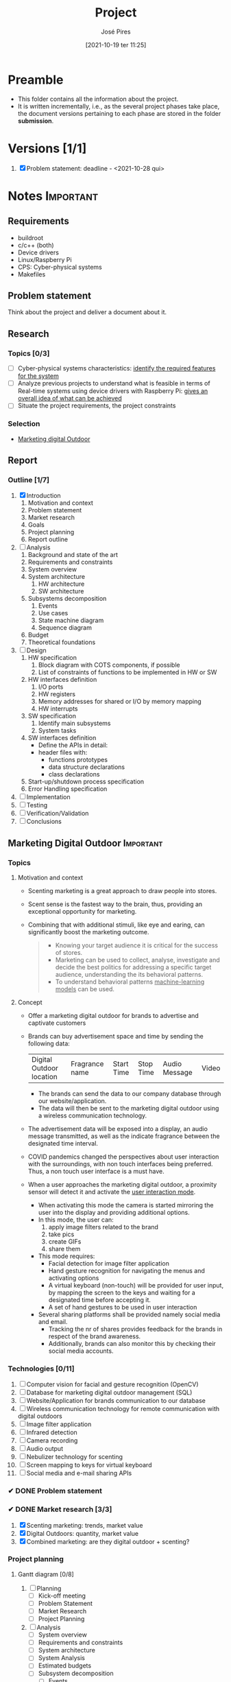 #+TITLE: Project
#+AUTHOR: José Pires
#+DATE: [2021-10-19 ter 11:25]
#+EMAIL: a50178@alunos.uminho.pt

#+LATEX_COMPILER: xelatex
* Preamble
- This folder contains all the information about the project.
- It is written incrementally, i.e., as the several project phases take place,
  the document versions pertaining to each phase are stored in the folder
  *submission*.
** Screenshots                                                     :noexport:
   :PROPERTIES:
   :ATTACH_DIR: /home/zmpl/OneDrive-UM/Univ/MI_Electro/Sem7/SEC/2021-22/repo/Proj/sec/img/
   :END:
[[file:sec/img/hand-gesture-recog-procedure.png]]

[[file:sec/img/dbms-abstraction-levels.png]]

[[file:sec/img/dbms-struct.png]]
* Versions [1/1]
1. [X] Problem statement: deadline - <2021-10-28 qui>

* Notes                                                           :Important:
  :PROPERTIES:
  :ID:       ea2d2209-c1f3-4de8-9acb-90bca065b262
  :END:
** Requirements
   - buildroot
   - c/c++ (both)
   - Device drivers
   - Linux/Raspberry Pi
   - CPS: Cyber-physical systems
   - Makefiles
** Problem statement
   DEADLINE: <2021-10-28 qui>
   Think about the project and deliver a document about it.
** Research
*** Topics [0/3]
 - [ ] Cyber-physical systems characteristics: _identify the required features
   for the system_
 - [ ] Analyze previous projects to understand what is feasible in terms of
   Real-time systems using device drivers with Raspberry Pi: _gives an overall
   idea of what can be achieved_
 - [ ] Situate the project requirements, the project constraints
*** Selection
- [[file:readme.org][Marketing digital Outdoor]]
** Report
*** Outline [1/7]
1. [X] Introduction
   1. Motivation and context
   2. Problem statement
   3. Market research
   4. Goals
   5. Project planning
   6. Report outline
2. [ ] Analysis
   1. Background and state of the art
   2. Requirements and constraints
   3. System overview
   4. System architecture
      1. HW architecture
      2. SW architecture
   5. Subsystems decomposition
      1. Events
      2. Use cases
      3. State machine diagram
      4. Sequence diagram
   6. Budget
   7. Theoretical foundations
3. [ ] Design
   1. HW specification
      1. Block diagram with COTS components, if possible
      2. List of constraints of functions to be implemented in HW or SW
   2. HW interfaces definition
      1. I/O ports
      2. HW registers
      3. Memory addresses for shared or I/O by memory mapping
      4. HW interrupts
   3. SW specification
      1. Identify main subsystems
      2. System tasks
   4. SW interfaces definition
      - Define the APIs in detail:
	- header files with:
	  - functions prototypes
	  - data structure declarations
	  - class declarations
   5. Start-up/shutdown process specification
   6. Error Handling specification
4. [ ] Implementation
5. [ ] Testing
6. [ ] Verification/Validation
7. [ ] Conclusions
** Marketing Digital Outdoor                                      :Important:
*** Topics
1. Motivation and context
   - Scenting marketing is a great approach to draw people into stores.
   - Scent sense is the fastest way to the brain, thus, providing an exceptional
     opportunity for marketing.
   - Combining that with additional stimuli, like eye and earing, can
     significantly boost the marketing outcome.
     #+begin_quote
   - Knowing your target audience it is critical for the success of stores.
   - Marketing can be used to collect, analyse, investigate and decide the best
     politics for addressing a specific target audience, understanding the
     its behavioral patterns. 
   - To understand behavioral patterns _machine-learning models_ can be used.
     #+end_quote
2. Concept
   - Offer a marketing digital outdoor for brands to advertise and captivate customers
   - Brands can buy advertisement space and time by sending the following data:
	| Digital Outdoor location | Fragrance name | Start Time | Stop Time | Audio Message | Video |
     - The brands can send the data to our company database through our
       website/application.
     - The data will then be sent to the marketing digital outdoor using a wireless
       communication technology.
   - The advertisement data will be exposed into a display, an audio message
     transmitted, as well as the indicate fragrance between the designated time
     interval.
   - COVID pandemics changed the perspectives about user interaction with the
     surroundings, with non touch interfaces being preferred. Thus, a non touch
     user interface is a must have.
   - When a user approaches the marketing digital outdoor, a proximity sensor will detect
     it and activate the _user interaction mode_.
     - When activating this mode the camera is started mirroring the user into
       the display and providing additional options.
     - In this mode, the user can:
       1) apply image filters related to the brand
       2) take pics
       3) create GIFs
       4) share them
     - This mode requires:
       - Facial detection for image filter application
       - Hand gesture recognition for navigating the menus and activating
         options
       - A virtual keyboard (non-touch) will be provided for user input, by
         mapping the screen to the keys and waiting for a designated time before
         accepting it.
       - A set of hand gestures to be used in user interaction
     - Several sharing platforms shall be provided namely social media and
       email.
       - Tracking the nr of shares provides feedback for the brands in respect
         of the brand awareness.
       - Additionally, brands can also monitor this by checking their social
         media accounts.
 
*** Technologies [0/11]
1. [ ] Computer vision for facial and gesture recognition (OpenCV)
2. [ ] Database for marketing digital outdoor management (SQL)
3. [ ] Website/Application for brands communication to our database
4. [ ] Wireless communication technology for remote communication with digital outdoors
5. [ ] Image filter application
6. [ ] Infrared detection
7. [ ] Camera recording
8. [ ] Audio output
9. [ ] Nebulizer technology for scenting
10. [ ] Screen mapping to keys for virtual keyboard
11. [ ] Social media and e-mail sharing APIs

*** ✔ DONE Problem statement
    :LOGBOOK:
    - State "✔ DONE"     from              [2021-10-23 sáb 11:55]
    :END:

*** ✔ DONE Market research [3/3]
    :LOGBOOK:
    - State "✔ DONE"     from              [2021-11-19 sex 23:30]
    :END:
1) [X] Scenting marketing: trends, market value
2) [X] Digital Outdoors: quantity, market value
3) [X] Combined marketing: are they digital outdoor + scenting?

*** Project planning
**** Gantt diagram [0/8]
1) [ ] Planning
   - [ ] Kick-off meeting
   - [ ] Problem Statement
   - [ ] Market Research
   - [ ] Project Planning
2) [ ] Analysis
   - [ ] System overview
   - [ ] Requirements and constraints
   - [ ] System architecture
   - [ ] System Analysis
   - [ ] Estimated budgets
   - [ ] Subsystem decomposition
     - [ ] Events
     - [ ] Use-cases
     - [ ] Dynamic operation: state-machine diagram
     - [ ] Flow of events: sequence diagram
3) [ ] Design
   - [ ] Analysis review
   - [ ] HW specification
   - [ ] Component shipping
   - [ ] Software specification
     - [ ] Remote client
     - [ ] Remote server + database
     - [ ] Local system
4) [ ] Implementation
   - [ ] HW testing
   - [ ] SW implementation
     - [ ] Remote client
     - [ ] Remote server + database
     - [ ] Local system
   - [ ] HW implementation
     - [ ] Breadboard
     - [ ] PCB design
   - [ ] System configuration
5) [ ] Testing
   1) [ ] SW unit testing
   2) [ ] SW integrated testing
   3) [ ] HW unit testing
   4) [ ] HW integrated testing
   5) [ ] Functional testing
6) [ ] Verification/Validation
   1) [ ] Verification
   2) [ ] Validation
7) [ ] Report Writing
   1) [ ] Problem statement
   2) [ ] Analysis
   3) [ ] Design
   4) [ ] Implementation
   5) [ ] Final
8) [ ] Documentation
   1) [ ] Problem statement
   2) [ ] Analysis
   3) [ ] Design
   4) [ ] Implementation
   5) [ ] Testing
**** Required HW [3/7]
Research link: https://www.one-tab.com/page/TZxmVAXJTO6nVyNO593ARA

- [X] Raspberry Pi 4: 52 EUR
- [X] HDMI screen: 50 EUR - https://shorturl.at/oyAOR 
- [ ] Relay/Transistor + Ultrassonic actuator for nebulizing fragrance
- [ ] Audio output
- [ ] Power supply
- [ ] Mechanical structure
- [X] Camera: 14 EUR - https://shorturl.at/gnpCU
*** Analysis
**** System architecture
*Example*
#+BEGIN_QUOTE
BRAND -> DB
RC -> RS: q brand Nestle
RS -> DB: query brand Nestle
DS -> RS: Nestle milka.mp4 milka.wav Chocolate
RS -> RC: Nestle milka.mp4 milka.wav Chocolate

COMPANY -> MDO-L
Staff member login
    RC -> RS: q mdo systems
    RS -> DB: query mdo-systems
    DB -> RS: std::<vector> mdo_systems
    for(i = 0; i < mdo_systems.size(); i++ )
        RS -> RC: mdo_systems[i]
RC -> RC: Select MDO-L machine
Send command
    RC -> RS: mdo <nr> <command> (mdo 1 get mode)
    RS -> RS: parse command
    RS -> RS: get mdo_nr IP (query mdo-systems 1 IP)
    RS -> MDO-L: connect IP:port
    MDO-L -> RS: connected
    RS -> MDO-L: get mode
    MDO-L -> RS: normal mode (example)
    RS -> RC: normal
#+END_QUOTE
*** Theoretical foundations [4/15]  
    :PROPERTIES:
    :ATTACH_DIR: /home/zmpl/OneDrive - Universidade do Minho/Univ/MI_Electro/Sem7/SEC/2021-22/repo/Proj/sec/img/
    :END:
1) [X] *Project methodology: Waterfall model*
2) [X] *Multitasking and Pthreads*
3) [X] *Client-Server architecture & TCP/IP & OSI model*
4) [ ] /Daemons/
5) [ ] /Device drivers/
6) [ ] *Nebulizer technology for scenting*
7) [X] *Computer Vision*
   1) [X] *OpenCV*
   2) [X] *Gesture recognition algorithms*
   3) [X] *Face detection algorithms*
      1) see [[file:biblio/OpenCV3_Computer-Vision-in-C++-with-the-OpenCV-Library.pdf][openCV3 book]] (pg. 883)
8) [ ] *RDBMS (Relational Database management system) (SQL)*
9) [ ] /User detection technologies: IR, ultrasonic/
10) [ ] /Camera recording and codecs/
11) [ ] /Image filtering APIs/
12) [ ] /GIFs generation/
13) [ ] *Social media and e-mail sharing APIs*
14) [ ] /UI framework: Qt/
15) [ ] /File transfer protocols/

Legend:
- *Ze*
- /Hugo/

* Diagrams
Diagrams can be drawn using [2/2]:
- [X] draw.io
  - User mockups
  - State-machine
- [X] [[id:03c3f7e2-18cd-4956-ad92-13e4a6cc1e60][PlantUML]] (stored in Proj/diags/plantuml)
  - Sequence diagram
  - Class diagram
** PlantUML
   :PROPERTIES:
   :ID:       03c3f7e2-18cd-4956-ad92-13e4a6cc1e60
   :END:
[[https://plantuml.com/][PlantUML]] is a tool for quickly drawing diagrams from text based descriptions.
It is specially adequate for sequence diagrams, as draw.io is not very fluid.
*** Setup [0/6]
1) [ ] Download PlantUML from the [[https://sourceforge.net/projects/plantuml/files/plantuml.jar/download][website]]: =plantuml.jar=
2) [ ] Place the =plantuml.jar= file into a known directory and add it to the
   path
3) [ ] Write a diagram text file in an extension =.pu= (example input/test.pu) -
   check the user manual for this
4) [ ] Navigate to the =input= folder using cd
5) [ ] Generate the diagram from the terminal using:
    #+BEGIN_SRC bash
    java -jar plantuml.jar test.pu -o ../out java -jar plantuml.jar test.puput/
    #+END_SRC
6) [ ] Check the generate png file: =output/test.png=
*** Workflow [0/4]
1) [ ] Write a diagram text file in an extension =.pu= (example input/test.pu) -
   check the user manual for this
2) [ ] Navigate to the =input= folder using cd
3) [ ] Generate the diagram from the terminal using:
    #+BEGIN_SRC bash
    java -jar plantuml.jar test.pu -o ../output/
    #+END_SRC
4) [ ] Check the generate png file: =output/test.png=
*** Sequence diagrams
**** Declaring participants
If the keyword participant is used to declare a participant, more control on that participant is possible.

The order of declaration will be the (default) order of display.

Using these other keywords to declare participants will change the shape of the participant representation:
1) actor
2) boundary
3) control
4) entity
5) database
6) collections
7) queue

#+BEGIN_SRC plantuml :file diags/plantuml/seq-diag/examples/decl-partic.png :exports both
  ' title PlantUML (comment)
@startuml

participant Participant as Foo
actor       Actor       as Foo1
boundary    Boundary    as Foo2
control     Control     as Foo3
entity      Entity      as Foo4
database    Database    as Foo5
collections Collections as Foo6
queue       Queue       as Foo7
Foo -> Foo1 : To actor 
Foo -> Foo2 : To boundary
Foo -> Foo3 : To control
Foo -> Foo4 : To entity
Foo -> Foo5 : To database
Foo -> Foo6 : To collections
Foo -> Foo7: To queue

@enduml
#+END_SRC

#+RESULTS:
[[file:diags/plantuml/seq-diag/examples/decl-partic.png]]
**** Change arrow style
You can change arrow style by several ways:
1) add a final x to denote a lost message
2) use \ or / instead of < or > to have only the bottom or top part of the arrow
3) repeat the arrow head (for example, >> or //) head to have a thin drawing
4) use -- instead of - to have a dotted arrow
5) add a final "o" at arrow head
6) use bidirectional arrow <->

#+BEGIN_SRC plantuml :file diags/plantuml/seq-diag/examples/arrow-style.png :exports both
@startuml
' comments as needed
' lost message
Bob ->x Alice 
' sync message
Bob -> Alice 
' async message
Bob ->> Alice
Bob -\ Alice
Bob \\- Alice
Bob //-- Alice

Bob ->o Alice
Bob o\\-- Alice

' bidirectional message
Bob <-> Alice
Bob <->o Alice
@enduml
#+END_SRC

#+RESULTS:
[[file:diags/plantuml/seq-diag/examples/arrow-style.png]]

**** Grouping messages
([[https://plantuml.com/sequence-diagram#425ba4350c02142c][src]])

It is possible to group messages together using the following keywords:
1) alt/else
2) opt
3) loop
4) par
5) break
6) critical
7) group, followed by a text to be displayed

It is possible to add a text that will be displayed into the header (for group,
see next paragraph 'Secondary group label').

The end keyword is used to close the group.

Note that it is possible to nest groups. 

#+BEGIN_SRC plantuml :file diags/plantuml/seq-diag/examples/group-msg.png :exports both
  ' title PlantUML (comment)
@startuml
Alice -> Bob: Authentication Request

alt successful case

    Bob -> Alice: Authentication Accepted

else some kind of failure

    Bob -> Alice: Authentication Failure
    group My own label
    Alice -> Log : Log attack start
        loop 1000 times
            Alice -> Bob: DNS Attack
        end
    Alice -> Log : Log attack end
    end

else Another type of failure

   Bob -> Alice: Please repeat

end
@enduml
#+END_SRC

#+RESULTS:
[[file:diags/plantuml/examples/seq-diag/group-msg.png]]
**** Notes on messages
It is possible to put notes on message using the note left or note right keywords just after the message.

You can have a multi-line note using the end note keywords. 

#+BEGIN_SRC plantuml :file diags/plantuml/seq-diag/examples/notes-msgs.png :exports both
@startuml
Alice->Bob : hello
note left: this is a first note

Bob->Alice : ok
note right: this is another note

Bob->Bob : I am thinking
note left
a note
can also be defined
on several lines
end note
@enduml
#+END_SRC

#+RESULTS:
[[file:diags/plantuml/seq-diag/examples/notes-msgs.png]]

**** Divider or separator
 If you want, you can split a diagram using == separator to divide your diagram
 into logical steps. 

#+BEGIN_SRC plantuml :file diags/plantuml/seq-diag/examples/divider.png :exports both
@startuml

== Initialization ==

Alice -> Bob: Authentication Request
Bob --> Alice: Authentication Response

== Repetition ==

Alice -> Bob: Another authentication Request
Alice <-- Bob: another authentication Response

@enduml
#+END_SRC

#+RESULTS:
[[file:diags/plantuml/seq-diag/examples/divider.png]]

**** Lifeline activation and destruction
The =activate= and =deactivate= are used to denote participant activation.

Once a participant is activated, its lifeline appears.

The activate and deactivate apply on the previous message.

The =destroy= denote the end of the lifeline of a participant. 

#+BEGIN_SRC plantuml :file diags/plantuml/seq-diag/examples/lifeline.png :exports both
@startuml
participant User

User -> A: DoWork
activate A

A -> B: << createRequest >>
activate B

B -> C: DoWork
activate C
C --> B: WorkDone
destroy C

B --> A: RequestCreated
deactivate B

A -> User: Done
deactivate A

@enduml
#+END_SRC

#+RESULTS:
[[file:diags/plantuml/seq-diag/examples/lifeline.png]]

**** Participant creation
 You can use the =create= keyword just before the first reception of a message
 to emphasize the fact that this message is actually creating this new object. 

#+BEGIN_SRC plantuml :file diags/plantuml/seq-diag/examples/partic-creation.png :exports both
@startuml
Bob -> Alice : hello

create Other
Alice -> Other : new

create control String
Alice -> String
note right : You can also put notes!

Alice --> Bob : ok

@enduml
#+END_SRC

#+RESULTS:
[[file:diags/plantuml/seq-diag/examples/partic-creation.png]]

**** Incoming and outgoing messages
You can use incoming or outgoing arrows if you want to focus on a part of the diagram.

Use square brackets to denote the left "[" or the right "]" side of the
diagram. 

#+BEGIN_SRC plantuml :file diags/plantuml/seq-diag/examples/in-out-msgs.png :exports both
@startuml
[-> A: DoWork

activate A

A -> A: Internal call
activate A

A ->] : << createRequest >>

A<--] : RequestCreated
deactivate A
[<- A: Done
deactivate A
@enduml
#+END_SRC

#+RESULTS:
[[file:diags/plantuml/seq-diag/examples/in-out-msgs.png]]

**** Anchors and duration
 With =teoz= it is possible to add anchors to the diagram and use the anchors to
 specify duration time. 

#+BEGIN_SRC plantuml :file diags/plantuml/seq-diag/examples/anchors-duration.png :exports both
@startuml
!pragma teoz true

{start} Alice -> Bob : start doing things during duration
Bob -> Max : something
Max -> Bob : something else
{end} Bob -> Alice : finish

{start} <-> {end} : some time

@enduml
#+END_SRC

#+RESULTS:
[[file:diags/plantuml/seq-diag/examples/anchors-duration.png]]


You can use the -Pcommand-line option to specify the pragma:
#+BEGIN_SRC bash
java -jar plantuml.jar -Pteoz=true
#+END_SRC

**** Participants encompass
It is possible to draw a box around some participants, using box and end box commands.

You can add an optional title or a optional background color, after the box
keyword. 

#+BEGIN_SRC plantuml :file diags/plantuml/seq-diag/examples/partic-encompass.png :exports both
@startuml

box "Internal Service" #LightBlue
participant Bob
participant Alice
end box
participant Other

Bob -> Alice : hello
Alice -> Other : hello

@enduml
#+END_SRC

#+RESULTS:
[[file:diags/plantuml/seq-diag/examples/partic-encompass.png]]


**** Remove foot boxes
      You can use the =hide footbox= keywords to remove the foot boxes of the
      diagram. 

#+BEGIN_SRC plantuml :file diags/plantuml/seq-diag/examples/remove-foot-box.png :exports both
@startuml

hide footbox
title Foot Box removed

Alice -> Bob: Authentication Request
Bob --> Alice: Authentication Response

@enduml
#+END_SRC

#+RESULTS:
[[file:diags/plantuml/seq-diag/examples/remove-foot-box.png]]

**** Style =strictuml=
To be conform to strict UML (for arrow style: emits triangle rather than sharp
arrowheads), you can use: 

#+BEGIN_SRC plantuml :file diags/plantuml/seq-diag/examples/strict-uml.png :exports both
@startuml
skinparam style strictuml
Bob -> Alice : hello
Alice -> Bob : ok
@enduml
#+END_SRC

#+RESULTS:
[[file:diags/plantuml/seq-diag/examples/strict-uml.png]]

**** Color a group message
It is possible to color a group message: 
#+BEGIN_SRC plantuml :file diags/plantuml/seq-diag/examples/color-group-msg.png :exports both
@startuml
Alice -> Bob: Authentication Request
alt#Gold #LightBlue Successful case
    Bob -> Alice: Authentication Accepted
else #Pink Failure
    Bob -> Alice: Authentication Rejected
end
@enduml
#+END_SRC

#+RESULTS:
[[file:diags/plantuml/seq-diag/examples/color-group-msg.png]]

**** Colors
You can use specify *fill* and *line* colors either:
1. with its standard name or CSS name
2. using HEX value (6 digits): #RRGGBB
3. using HEX value (8 digits) with alpha compositing or RGBA color model:
   #RRGGBBaa
4. using short HEX value (3 digits): #RGB

#+BEGIN_SRC plantuml :file diags/plantuml/seq-diag/examples/colors.png :exports both
@startuml
actor Bob #Red/Yellow
actor Alice #FF0000/FFFF00
Alice -> Bob : hello
@enduml
#+END_SRC

#+RESULTS:
[[file:diags/plantuml/seq-diag/examples/colors.png]]
**** All together                                                 :Important:
This example tries to combine all the most important tips stated previously.

#+BEGIN_SRC plantuml :file diags/plantuml/seq-diag/examples/all-together.png :exports both
@startuml
' ---------- SETUP ----------------
' strict uml style and hide footboxes
skinparam style strictuml
hide footbox
' for anchors and duration this may be required (uncomment)
' !pragma teoz true


' ---------- Declaring participants
participant Participant as Foo
actor       Actor       as Foo1
boundary    Boundary    as Foo2
control     Control     as Foo3
entity      Entity      as Foo4
database    Database    as Foo5
collections Collections as Foo6
queue       Queue       as Foo7
Foo -> Foo1 : To actor 
Foo -> Foo2 : To boundary
Foo -> Foo3 : To control
Foo -> Foo4 : To entity
Foo -> Foo5 : To database
Foo -> Foo6 : To collections
Foo -> Foo7: To queue

' -------- Grouping messages ------------------
' divider or separator
' Encompass actors
' add colors to cases
' add notes
== Initialization ==

box "Internal Service" #LightBlue
participant Bob
participant Alice
end box
Alice -> Bob: Authentication Request
alt#Gold #LightBlue Successful case
    Bob -> Alice: Authentication Accepted
    note left: this is a first note
else #Pink Failure
    Bob -> Alice: Authentication Rejected
    note right: this is a 2nd note
end

== Repetition ==

Alice -> Bob: Another authentication Request
Alice <-- Bob: another authentication Response


Alice -> Bob: Authentication Request

alt successful case

    Bob -> Alice: Authentication Accepted

else some kind of failure

    Bob -> Alice: Authentication Failure
    group My own label
    Alice -> Log : Log attack start
        loop 1000 times
            Alice -> Bob: DNS Attack
        end
    Alice -> Log : Log attack end
    end

else Another type of failure

   Bob -> Alice: Please repeat

' ---------- Anchors and duration
{start} Alice -> Bob : start doing things during duration
Bob -> Max : something
Max -> Bob : something else
{end} Bob -> Alice : finish

{start} <-> {end} : some time

' --------- Incoming and outgoing messages
[-> A: DoWork

activate A

A -> A: Internal call
activate A

A ->] : << createRequest >>

A<--] : RequestCreated
deactivate A
[<- A: Done
deactivate A

' -------  Participant creation ---------
Bob -> Alice : hello

create Other
Alice -> Other : new

create control String
Alice -> String
note right : You can also put notes!

Alice --> Bob : ok

'-------- Lifeline activation/deactivation
participant User

User -> A: DoWork
activate A

A -> B: << createRequest >>
activate B

B -> C: DoWork
activate C
C --> B: WorkDone
destroy C

B --> A: RequestCreated
deactivate B

A -> User: Done
deactivate A

@enduml
#+END_SRC

#+RESULTS:
[[file:diags/plantuml/seq-diag/examples/all-together.png]]
**** Mine (to generate report)                           :noexport:Important:
     :PROPERTIES:
     :ID:       6e44c5fa-06a8-40bb-bef2-b1fbca2964fb
     :END:

*Interaction mode*
#+BEGIN_SRC plantuml :file diags/plantuml/seq-diag/output/seq-local-interaction-mode.png
  @startuml
  ' ---------- SETUP ----------------
  ' strict uml style and hide footboxes
  skinparam style strictuml
  hide footbox
  ' for anchors and duration this may be required (uncomment)
  ' !pragma teoz true

  ' ---------- Declaring participants
  ' participant Participant as Foo
  actor User
  box "MDO-L" #LightBlue
  boundary "Gesture Recognition Engine" as GRE
  control "UI Engine" as UIE
  actor "Local System \nBack-End" as LS
  endbox
  ' entity      Entity      as Foo4
  ' database    Database    as Foo5
  ' collections Collections as Foo6
  ' queue       Queue       as Foo7
  ' Foo -> Foo1 : To actor 
  ' Foo -> Foo2 : To boundary
  ' Foo -> Foo3 : To control
  ' Foo -> Foo4 : To entity
  ' Foo -> Foo5 : To database
  ' Foo -> Foo6 : To collections
  ' Foo -> Foo7: To queue

  ' async message
  == Activate camera feed ==
  User ->> LS: User in range
  activate User
  activate LS
  LS -> LS: activate camera

  par
    loop while (user in range && ! user_timeout)
	LS -> UIE: grab frame from camera and display it on window
	activate UIE
	UIE -> User: visual feedback
    end
    == Identify User gesture ==
    User ->> GRE: gesture
    activate GRE
    GRE -> LS: gesture recognized
    deactivate GRE
    LS -> LS: process gesture callback
    == Multimedia mode ==
    alt Select Image Filter
    LS -> UIE: show Image Filter view
    UIE -> User: visual feedback
    ref over User, GRE, UIE, LS: Image Filter
' -------
    else Take Pic
    LS -> UIE: show Pic view
    UIE -> User: visual feedback
    ref over User, GRE, UIE, LS: Picture mode
' -------
    else Create GIF
    LS -> UIE: show GIF view
    UIE -> User: visual feedback
    ref over User, GRE, UIE, LS: GIF mode
    '' LS -> LS: process gesture \ncallback
    '' LS -> UIE: provide output
    '' UIE -> User: visual feedback
    ' end alt
    end 
' end par
  end
		

  @enduml
#+END_SRC

#+RESULTS:
[[file:diags/plantuml/seq-diag/output/seq-local-interaction-mode.png]]

*Remote client*
#+BEGIN_SRC plantuml :file diags/plantuml/seq-diag/output/seq-rc.png
  @startuml
  ' ---------- SETUP ----------------
  ' strict uml style and hide footboxes
  skinparam style strictuml
  hide footbox
  ' for anchors and duration this may be required (uncomment)
  ' !pragma teoz true

  ' ---------- Declaring participants
  ' participant Participant as Foo
  
  actor User
  box "MDO-RC" #LightBlue
  boundary "UI" as UI
  control "UI Engine" as UIE
  actor "Remote Client \nBack-End" as RC
  endbox
  box "MDO-RS" #f9db8f
  actor "Remote Server" as RS
  database "User DB" as UserDB
  endbox
  ' entity      Entity      as Foo4
  ' database    Database    as Foo5
  ' collections Collections as Foo6
  ' queue       Queue       as Foo7

  ' async message
  == Application start ==
  activate User
  User ->> UI: starts app 
  deactivate User
  activate UI
  UI -> User: Show Login view
  deactivate UI
  activate User
''
  == Login ==
  activate User
  User ->> UI: input username and password
  UI -> User: visual feedback
  User ->> UI: User presses Login
''
  deactivate User
  activate UI
  UI -> UIE: login_btn_pressed
  deactivate UI
  activate UIE
  UIE -> RC : login(username, pass)
  deactivate UIE
  activate RC
  RC -> RC : Encrypt password
  RC ->> RS : send(username, pass_crypt)
  RS -> UserDB : transaction(username, pass_crypt)
'' DB transaction
  alt transaction success
    UserDB -> RS: User info
    RS ->> RC: User info
    RC -> RC: check type of User
    alt Admin user
    RC -> UIE: admin user
    UIE -> UI: admin_view
    UI -> User: Show admin view
    ref over RC, UIE, UI, User: Admin
    else Brand user
    RC -> UIE: brand user
    UIE -> UI: brand_view
    UI -> User: Show brand view
    ref over RC, UIE, UI, User: Brand
    end
  else failure
  UserDB -> RS: empty
  end
''
''  == User Authentication ==
''  alt Admin
''    UIE ->> RC : Send DBs relative to admin
''    RC ->> User : Show Main Menu
''    alt Users
''      User ->> RC : Manage Useres
''      RC ->> UIE : Send changes
''      UIE ->> UIE : Update data
''    else Statistics
''      User ->> RC : Watch Statistics
''      RC ->> User : Show Statistics
''    else Ads To Activate
''      User ->> RC : Download Videos, Accept/Deny Ads
''      RC ->> UIE : Send Changes
''      UIE ->> UIE : Update data
''    else Logout
''      User ->> RC : Logout
''      RC ->> RC : Quit
''    end
'    
''  else Brand
''    UIE ->> RC : Sends DBs relative to the brand 
''    RC ->> User : Show Main Menu
''    alt Notifications
''      User ->> RC : See notifications
''      RC ->> User : Show notifications
''    else Rented
''      User ->> RC : See Rented Ads
''      RC ->> User : Show statistics of Rented Ads
''    else To Rent
''      User ->> RC : Upload Videos, choose conditions and fragrancy
''      RC ->> UIE : Send Changes
''      UIE ->> UIE : Update data
''    else Logoudat
''      User ->> RC : Logout
''      RC ->> RC : Quit
''    end
''  end

' =========================== ZE das couves ==============================='
'  LS -> UIE: show Image Filter view
'  UIE -> User: visual feedback
'  ref over User, GRE, UIE, LS: Image Filter
' -------
'    else Take Pic
'    LS -> UIE: show Pic view
'    UIE -> User: visual feedback
'    ref over User, GRE, UIE, LS: Picture mode
' -------
'    else Create GIF
'    LS -> UIE: show GIF view
'    UIE -> User: visual feedback
'    ref over User, GRE, UIE, LS: GIF mode
'    '' LS -> LS: process gesture \ncallback
'    '' LS -> UIE: provide output
'    '' UIE -> User: visual feedback
'    ' end alt
'    end 
' end par
'  end
		

  @enduml
#+END_SRC

#+RESULTS:
[[file:diags/plantuml/seq-diag/output/seq-rc.png]]

*Normal mode*
#+BEGIN_SRC plantuml :file diags/plantuml/seq-diag/output/seq-local-normal-mode.png
  @startuml
  ' ---------- SETUP ----------------
  ' strict uml style and hide footboxes
  skinparam style strictuml
  hide footbox
  ' for anchors and duration this may be required (uncomment)
  ' !pragma teoz true

  ' ---------- Declaring participants
  ' participant Participant as Foo
  ''actor User
  box "MDO-L" #LightBlue
  ''boundary "Gesture Recognition Engine" as GRE
  ''control "UI Engine" as UIE
  actor "Local System Back-End" as LS
  endbox
  ' entity      Entity      as Foo4
  ' database    Database    as Foo5
  ' collections Collections as Foo6
  ' queue       Queue       as Foo7

  ' async message
  activate LS
  LS -> LS: Ads time
  LS -> LS: get video, audio and fragrance from internal DB
  par
  == Video playback ==
    loop while (! ads_time_stop)
	LS -> LS: get next video from videos playback queue
	LS -> LS: play video
    end
    == Fragrance diffusion ==
    loop while(1)
	LS -> LS: diffuse := (get next start and stop times)
	alt if(! diffuse)
	  break
	  end
	else diffuse
	  loop while(1)
	    alt if(start_time)
	      LS -> LS: start diffusion
	    else if(stop_time)
	      LS -> LS: stop diffusion
	    else idle
	      LS -> LS: sleep
	      'end alt
	    end
	    ' end while(1)
	  end
	  'end diffuse'
	end
    end
' end par
  end
		

  @enduml
#+END_SRC

#+RESULTS:
[[file:diags/plantuml/seq-diag/output/seq-local-normal-mode.png]]

*Multimedia mode: Select filter*
#+BEGIN_SRC plantuml :file diags/plantuml/seq-diag/output/seq-local-multimedia-mode-sel-filt.png
  @startuml
  ' ---------- SETUP ----------------
  ' strict uml style and hide footboxes
  skinparam style strictuml
  hide footbox
  ' for anchors and duration this may be required (uncomment)
  ' !pragma teoz true

  ' ---------- Declaring participants
  ' participant Participant as Foo
  actor User
  box "MDO-L" #LightBlue
  boundary "Gesture Recognition Engine" as GRE
  control "UI Engine" as UIE
  actor "Local System Back-End" as LS
  endbox
  actor "Image Filtering APIs" as IFA
  ' entity      Entity      as Foo4
  ' database    Database    as Foo5
  ' collections Collections as Foo6
  ' queue       Queue       as Foo7

  ' async message
''== Image filter ==
activate User
User ->> GRE: select filter gesture
deactivate User
activate GRE
GRE -> UIE: select filter gesture recognized
deactivate GRE
activate UIE
UIE -> LS: select_filt
deactivate UIE
activate LS
LS -> LS: apply_facial_detection
LS -> LS: sel_filt(filt)
group Apply filter
    loop while (! filter_cancel && ! filter_accept)
    ''ref over LS, IFA, UIE, User: apply filter
	LS -> IFA: filter_selected
	deactivate LS
	activate IFA
	IFA ->> LS: apply filter
	deactivate IFA
	activate LS
	LS -> UIE: filter applied
	deactivate LS
	activate UIE
	UIE -> User: show filter applied
	deactivate UIE
	activate User
    end
end
alt filter_accept
    activate User
    User ->> GRE: accept filter gesture
    deactivate User
    activate GRE
    GRE -> UIE: accept filter gesture recognized
    deactivate GRE
    activate UIE
    UIE -> LS: filter_accepted
    deactivate UIE
    activate LS
    LS -> LS: apply filter
    deactivate LS
    par
    ref over User, IFA: Interaction mode
    ref over User, IFA: Apply filter
    end
else filter_cancel
    activate User
    User ->> GRE: cancel filter gesture
    deactivate User
    activate GRE
    GRE -> UIE: cancel filter gesture recognized
    deactivate GRE
    activate UIE
    UIE -> LS: filter_canceled
    deactivate UIE
    activate LS
    LS -> LS: cancel filter
    deactivate LS
    ref over User, LS: Interaction mode
end
  @enduml
#+END_SRC

#+RESULTS:
[[file:diags/plantuml/seq-diag/output/seq-local-multimedia-mode-sel-filt.png]]

*Multimedia mode: Take pic*
#+BEGIN_SRC plantuml :file diags/plantuml/seq-diag/output/seq-local-multimedia-mode-take-pic.png
  @startuml
  ' ---------- SETUP ----------------
  ' strict uml style and hide footboxes
  skinparam style strictuml
  hide footbox
  ' for anchors and duration this may be required (uncomment)
  ' !pragma teoz true

  ' ---------- Declaring participants
  ' participant Participant as Foo
  actor User
  box "MDO-L" #LightBlue
  boundary "Gesture Recognition Engine" as GRE
  control "UI Engine" as UIE
  actor "Local System Back-End" as LS
  endbox
''  actor "Image Filtering APIs" as IFA
  ' entity      Entity      as Foo4
  ' database    Database    as Foo5
  ' collections Collections as Foo6
  ' queue       Queue       as Foo7

  ' async message
''== Take Pic ==
[->> LS: Picture mode initiated
activate LS
LS -> LS: Start pic timer
loop while (! pic_timer_elapsed)
    LS -> UIE: time_remaining
    deactivate LS
    activate UIE
    UIE -> User: show time remaining
    deactivate UIE
    activate User
end
deactivate User
activate LS
LS -> LS: store picture
deactivate LS
  @enduml
#+END_SRC

#+RESULTS:
[[file:diags/plantuml/seq-diag/output/seq-local-multimedia-mode-take-pic.png]]

*Multimedia mode: Create GIF*
#+BEGIN_SRC plantuml :file diags/plantuml/seq-diag/output/seq-local-multimedia-mode-create-gif.png
  @startuml
  ' ---------- SETUP ----------------
  ' strict uml style and hide footboxes
  skinparam style strictuml
  hide footbox
  ' for anchors and duration this may be required (uncomment)
  ' !pragma teoz true

  ' ---------- Declaring participants
  ' participant Participant as Foo
  actor User
  box "MDO-L" #LightBlue
  boundary "Gesture Recognition Engine" as GRE
  control "UI Engine" as UIE
  actor "Local System Back-End" as LS
  endbox
''  actor "Image Filtering APIs" as IFA
  ' entity      Entity      as Foo4
  ' database    Database    as Foo5
  ' collections Collections as Foo6
  ' queue       Queue       as Foo7

  ' async message
''== Create GIF ==
[->> LS: GIF mode initiated
activate LS
LS -> LS: Start GIF setup timer
loop while (! gif_setup_timer_elapsed)
    LS -> UIE: time_remaining
    deactivate LS
    activate UIE
    UIE -> User: show time remaining
    deactivate UIE
    activate User
end
deactivate User
LS -> LS: Start GIF operation timer
loop while (! gif_oper_timer_elapsed)
    LS -> UIE: time_remaining
    deactivate LS
    activate UIE
    UIE -> User: show time remaining in a dial
    deactivate UIE
    activate User
end
deactivate User
activate LS
LS -> LS: store GIF
deactivate LS
  @enduml
#+END_SRC

#+RESULTS:
[[file:diags/plantuml/seq-diag/output/seq-local-multimedia-mode-create-gif.png]]

*Sharing mode*
#+BEGIN_SRC plantuml :file diags/plantuml/seq-diag/output/seq-local-sharing-mode.png
  @startuml
  ' ---------- SETUP ----------------
  ' strict uml style and hide footboxes
  skinparam style strictuml
  hide footbox
  ' for anchors and duration this may be required (uncomment)
  ' !pragma teoz true

  ' ---------- Declaring participants
  ' participant Participant as Foo
  actor User
  box "MDO-L" #LightBlue
  boundary "Gesture Recognition Engine" as GRE
  control "UI Engine" as UIE
  actor "Local System Back-End" as LS
  endbox
  actor "Social Media Servers" as SMS
''  actor "Image Filtering APIs" as IFA
  ' entity      Entity      as Foo4
  ' database    Database    as Foo5
  ' collections Collections as Foo6
  ' queue       Queue       as Foo7

  ' async message
''== Sharing mode ==
== Social media selection ==
activate User
User ->> GRE: select SM gesture
deactivate User
activate GRE
GRE -> UIE: select SM gesture recognized
deactivate GRE
activate UIE
UIE -> LS: sm_selected(sm)
deactivate UIE
activate LS
LS -> LS: configure SM platform
LS -> LS: attachment = last multimedia file
LS -> UIE: post_edit
deactivate LS
activate UIE
UIE -> User: show Post Edit view
deactivate UIE
activate User
''deactivate User
== Post editing ==
loop while ( !share_post && !share_cancel)
    ''activate User
    User -> GRE: character selected gesture
    deactivate User
    activate GRE
    GRE -> UIE: char selected gesture recognized
    deactivate GRE
    activate UIE
    UIE -> UIE: get_input(char)
    UIE -> User: show feedback
    deactivate UIE
    activate User
end
== Share decision ==
alt share_post
    activate User
    User ->> GRE: share post gesture
    deactivate User
    activate GRE
    GRE -> UIE: share post gesture recognized
    deactivate GRE
    activate UIE
    UIE -> LS: post_share(message)
    deactivate UIE
    ref over User, LS: share_post
else share_cancel
    activate User
    User ->> GRE: cancel post gesture
    deactivate User
    activate GRE
    GRE -> UIE: cancel post gesture recognized
    deactivate GRE
    activate UIE
    UIE -> LS: cancel_share
    deactivate UIE
    ref over User, LS: interaction mode
    ''activate LS
end
''deactivate User
== Share Post ==
group share_post
''activate LS
LS -> LS ++: share_post(SM, message, attachment)
LS ->> SMS: login
deactivate LS
activate SMS
return login_status
deactivate SMS
activate LS
alt if (login_status == fail)
    ref over LS, SMS: share_fail
    else success
    LS ->> SMS: post_status = send(message, attachment)
    deactivate LS
    activate SMS
    return post_status
    activate LS
    alt if(post_status == fail)
	ref over LS, SMS: share_fail
	deactivate LS
    end
end
alt share_success
    activate LS
    LS -> UIE: share_success
    deactivate LS
    activate UIE
    UIE -> User: show Share Success view
    deactivate UIE
else share_fail
    activate LS
    LS -> UIE: share_fail
    deactivate LS
    activate UIE
    UIE -> User: show Share Failure view
    deactivate UIE
    activate User
end
end
  @enduml
#+END_SRC

#+RESULTS:
[[file:diags/plantuml/seq-diag/output/seq-local-sharing-mode.png]]
* Gesture recognition                                              :noexport:
** Research [0/7]
1) [ ] [[https://techvidvan.com/tutorials/hand-gesture-recognition-tensorflow-opencv/][Real-time Hand Gesture Recognition using TensorFlow & OpenCV]]
   1) MediaPipe: a customizable ML frameworks developed by Google which
      comes with some pre-trained models such as face detection and object
      recognition
      1) Recognize hand and the hand key points
   2) TensorFlow: neural networks for ML and DL
      1) These keypoints are fed into a pre-trained gesture recognizer network
	 to recognize the hand pose
   3) Steps:
      1) Import necessary packages.
      2) Initialize models.
      3) Read frames from a webcam.
      4) Detect hand keypoints.
      5) Recognize hand gestures.
2) [ ] [[https://gogul.dev/software/hand-gesture-recognition-p1][Hand gesture recognition using Python and OpenCV]]
   1) Background segmentation
   2) Motion detection and thresholding
   3) Contour extraction
3) [ ] [[file:~/OneDrive%20-%20Universidade%20do%20Minho/Univ/MI_Electro/Sem7/SEC/2021-22/repo/research/gesture-recognition/Hand_gesture_recognition_on_python_and_opencv.pdf][Hand gesture recognition on python and openCV (overview)]]
   1) Hand segmentation
   2) Track gesture of hand using Haar-Cascade Classifier
   3) Region of Interest
   4) Convex-Hull Transform
4) [ ] [[https://github.com/mahaveerverma/hand-gesture-recognition-opencv][Hand gesture recognition in Python using openCV]]
   1) Background subtraction
   2) Histogram
   3) Threshold
   4) Contour and convex hull
      #+BEGIN_EXAMPLE
During setup, first a background model is generated when the user presses 'b'. Then, a histogram is generated when the user provides his hand as a sample by pressing 'c'. When the setup is completed, the program goes into an infinite while loop which does as follows.

Camera input frame is saved to a numpy array. A mask is generated based on background model and applied on the frame. This removes background from the captured frame. Now the frame containing only the foreground is converted to HSV color space, followed by histogram comparison (generating back projection). This leaves us with the detected hand. Morphology and smoothening is applied to get a proper hand shape out of the frame. A threshold converts this into a binary image.

Next, we find contours of the binary image obtained, look for the largest contour and find its convex hull.

Using points from the largest contour we determine center of the palm by finding the largest circle inscribed inside the contour and then the dimension of palm. Using the center of palm as reference, we eliminate all points from the convex hull which do not seem to be part of hand. Also, nearby convex hull points are eliminated so that we are left with exactly only those many points as the number of fingers stretched out.

Using the positions of fingers and palm dimensions, we model our hand.

Then we compare the model with a dictionary of Gestures defined in GestureAPI.py to determine presence of gestures.
      #+END_EXAMPLE
5) [ ] [[https://towardsdatascience.com/training-a-neural-network-to-detect-gestures-with-opencv-in-python-e09b0a12bdf1][Training a Neural Network to Detect Gestures with OpenCV in Python]]
   1) [[https://docs.google.com/presentation/d/1UY3uWE5sUjKRfV7u9DXqY0Cwk6sDNSalZoI2hbSD1o8/edit#slide=id.g49b784d7df_0_2205][Presentation (Summary)]]
   2) Notes:
      1) Train your model on images that are as close as possible to the images
         it is likely to see in the real world - build your own dataset
      2) Extract the gesture: background subtraction + thresholding
      3) Build new dataset: 550 silhouette images for each of the 5 gestures
         using openCV to capture it from webcam and save it with unique
         filenames
      4) Training the new model: built a CNN using Keras & TensorFlow - started
         out with VGG-16 pre-trained model, and added 4 dense layers along with
         a dropout layer on top.
      5) Validation: cross-validation applying same gesture extraction to images
         from Kaggle - results: 98% F1 score, 98% precision and accuracy
6) [ ] [[https://circuitdigest.com/microcontroller-projects/hand-gesture-recognition-using-raspberry-pi-and-opencv][Hand Gesture Recognition using Raspberry Pi and OpenCV]]
   1) OpenCV + TensorFlow
   2) Steps:
      1) Data gathering: 800 images belonging to 4 classes (200 each) 
	 1) Rock
	 2) Paper
	 3) Nothing: so that the Raspberry Pi doesnt make unnecessary gestures
	 4) Scissors
	    #+BEGIN_SRC bash
	    python3 image.py 200
	    # press:
	    # - a: to start the process
	    # - r: rock
	    # - p: paper
	    # - s: scissors
	    # - n: nothing
	    #+END_SRC

	    #+BEGIN_SRC python
	      import cv2
	      import os
	      import sys
	      num_samples = int(sys.argv[1])
	      IMG_SAVE_PATH = 'images'
	      try:
		  os.mkdir(IMG_SAVE_PATH)
	      except FileExistsError:
		  pass
	      # place hands inside rectangle
	      cv2.rectangle(frame, (10, 30), (310, 330), (0, 255, 0), 2)
	      k = cv2.waitKey (1)
	      if k == ord('r'):
		  name = 'rock'
		  IMG_CLASS_PATH = os.path.join(IMG_SAVE_PATH, name)
		  os.mkdir(IMG_CLASS_PATH)               
	      if k == ord('p'):
		  name = 'paper'
		  IMG_CLASS_PATH = os.path.join(IMG_SAVE_PATH, name)
		  os.mkdir(IMG_CLASS_PATH)
	      if k == ord('s'):
		  name = 'scissors'
		  IMG_CLASS_PATH = os.path.join(IMG_SAVE_PATH, name)
		  os.mkdir(IMG_CLASS_PATH)
	      if k == ord('n'):
		  name = 'nothing'
		  IMG_CLASS_PATH = os.path.join(IMG_SAVE_PATH, name)
		  os.mkdir(IMG_CLASS_PATH)
	      # create a ROI around the rectangle we created earlier and save to designated path
	      roi = frame[25:335, 8:315]
	      save_path = os.path.join(IMG_CLASS_PATH, '{}.jpg'.format(counter + 1))
	      print(save_path)
	      cv2.imwrite(save_path, roi)
	      counter += 1
	      font = cv2.FONT_HERSHEY_SIMPLEX
	      cv2.putText(frame,"Collecting {}".format(counter),
			  (10, 20), font, 0.7, (0, 255, 255), 2, cv2.LINE_AA)
	      cv2.imshow("Collecting images", frame)
	    #+END_SRC
      2) Training the model
	 #+BEGIN_SRC bash
	 python3 training.py 
	 #+END_SRC
	 #+BEGIN_SRC python
	   IMG_SAVE_PATH = 'images'
	   CLASS_MAP = {
	       "rock": 0,
	       "paper": 1,
	       "scissors": 2,
	       "nothing": 3
	   }

	   #Now in the next lines construct the head of the model that will be placed on top of the base model. The
	   #AveragePooling2D layer calculates the average output of each feature map in the previous layer. To prevent
	   #over-feeding, we have a 50% dropout rate.
	   def get_model():
	       model = Sequential([
		   SqueezeNet(input_shape=(227, 227, 3), include_top=False),
		   Dropout(0.5),
		   Convolution2D(NUM_CLASSES, (1, 1), padding='valid'),
		   Activation('relu'),
		   GlobalAveragePooling2D(),
		   Activation('softmax')
	       ])

	   #Now, Loop over the image directory and load all the images to python script so that we can begin the
	   #training. Pre-processing steps include converting the images to RGB from BGR, resizing the images to
	   #227×227 pixels, converting them to array format.
	   for directory in os.listdir(IMG_SAVE_PATH):
	       path = os.path.join(IMG_SAVE_PATH, directory)
	       if not os.path.isdir(path):
		   continue
	       for item in os.listdir(path):
		   if item.startswith("."):
		       continue
		   img = cv2.imread(os.path.join(path, item))
		   img = cv2.cvtColor(img, cv2.COLOR_BGR2RGB)
		   img = cv2.resize(img, (227, 227))
		   dataset.append([img, directory])

	   # Now, we will call the get model function and compile the model with the Adam optimizer.
	   model = get_model()
	   model.compile(
	       optimizer=Adam(lr=0.0001),
	       loss='categorical_crossentropy',
	       metrics=['accuracy']
	   )

	   #After this, start training the model and once training is finished save the model as “game-model.h5”.
	   model.fit(np.array(data), np.array(labels), epochs=15)
	   model.save("game-model.h5")
	 #+END_SRC
      3) Gesture detection
	 #+BEGIN_SRC bash
	 python3 game.py 
	 #+END_SRC
	 #+BEGIN_SRC python
	   #Same as the training.py script this script also starts with importing the required packages. The next lines
	   #after importing the packages are used to create a reverse class-map function.
	   REV_CLASS_MAP = {
	       0: "rock",
	       1: "paper",
	       2: "scissors",
	       3: "nothing"
	   }

	   #The calculate_winner function takes user’s move and Pi’s move as input and then decides the winner out
	   #of it.  It uses Rock, Paper, and Scissors game rules to decide the winner.
	   def calculate_winner(user_move, Pi_move):
	       if user_move == Pi_move:
		   return "Tie"
	       elif user_move == "rock" and Pi_move == "scissors":
		   return "You"
	       elif user_move == "rock" and Pi_move == "paper":
		   return "Pi"
	       elif user_move == "scissors" and Pi_move == "rock":
		   return "Pi"
	       elif user_move == "scissors" and Pi_move == "paper":
		   return "You"
	       elif user_move == "paper" and Pi_move == "rock":
		   return "You"
	       elif user_move == "paper" and Pi_move == "scissors":
		   return "Pi"

	   # Then in the next line load the trained model and start the video stream
	   model = load_model("game-model.h5")
	   cap = cv2.VideoCapture(0)

	   #Inside the loop, create two rectangles on the left and right sides of the frame. The left side rectangle is for the
	   #user’s move and the right side rectangle is for Pi’s move. After that extract, the region of the image within
	   #the user rectangle converts it to RGB format and resizes it to 227×227.
	   cv2.rectangle(frame, (10, 70), (300, 340), (0, 255, 0), 2)
	   cv2.rectangle(frame, (330, 70), (630, 370), (255, 0, 0), 2)
	   roi = frame[70:300, 10:340]
	   img = cv2.cvtColor(roi, cv2.COLOR_BGR2RGB)
	   img = cv2.resize(img, (227, 227))

	   #Now, use the model that we trained earlier and predict the gesture. Compare the predicted code with the class map and get the user move name.
	   pred = model.predict(np.array([img]))
	   move_code = np.argmax(pred[0])
	   user_move_name = mapper(move_code)

	   #In the next line check if users move is nothing or not. If not then allow Raspberry Pi to make its own random
	   #move and then use calculate_winner function to decide the winner. If the user move is ‘nothing’ then wait for the user to make a move.
	   if prev_move != user_move_name:
	       if user_move_name != "nothing":
		   computer_move_name = choice(['rock', 'paper', 'scissors'])
		   winner = calculate_winner(user_move_name, computer_move_name)
	       else:
		   computer_move_name = "nothing"
		   winner = "Waiting..."
	       prev_move = user_move_name


	   #In these lines, we have used cv2.putText function to display Users move, Pi’s move, and the winner on the frame.
	   font = cv2.FONT_HERSHEY_SIMPLEX
	   cv2.putText(frame, "Your Move: " + user_move_name,
		       (10, 50), font, 1, (255, 255, 255), 2, cv2.LINE_AA)
	   cv2.putText(frame, "Pi's Move: " + computer_move_name,
		       (330, 50), font, 1, (255, 255, 255), 2, cv2.LINE_AA)
	   cv2.putText(frame, "Winner: " + winner,
		       (100, 450), font, 2, (0, 255, 0), 4, cv2.LINE_AA)

	   #Now, we will display the Pi’s move inside the rectangle that we created earlier. Pi will randomly choose an image stored in the ‘test_img’ directory.
	   if computer_move_name != "nothing":
	       icon = cv2.imread("test_img/{}.png".format(computer_move_name))
	       icon = cv2.resize(icon, (300, 300))
	       frame[70:370, 330:630] = icon
	 #+END_SRC
7) [ ] [[pdfview:/home/zmpl/OneDrive-UM/Univ/MI_Electro/Sem7/SEC/2021-22/repo/Proj/biblio/A-systematic-review-on-hand-gesture-recognition-techniques,-challenges-and-applications.pdf::1][A systematic review on hand gesture recognition techniques, challenges
   and applications]]
   1) Scholar overview about hand gesture recognition
* RDBMS                                                            :noexport:
** SQLite vs MySQL
1) https://www.hostinger.com/tutorials/sqlite-vs-mysql-whats-the-difference/
